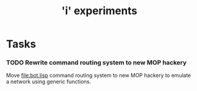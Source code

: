 #+TITLE: 'i' experiments

* Tasks
*** TODO Rewrite command routing system to new MOP hackery
    Move [[file:bot.lisp]] command routing system to new MOP hackery to
    emulate a network using generic functions.
